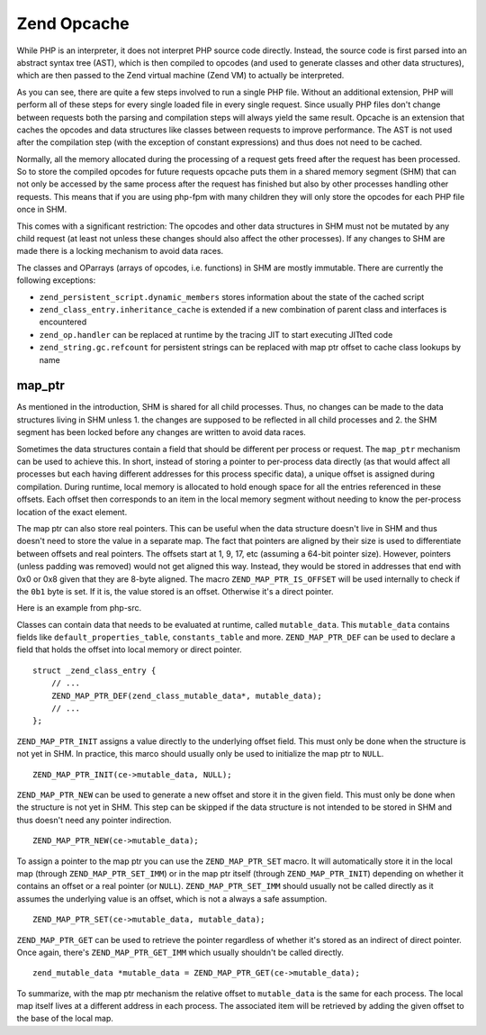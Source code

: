 Zend Opcache
============

While PHP is an interpreter, it does not interpret PHP source code directly. Instead, the source code is first parsed
into an abstract syntax tree (AST), which is then compiled to opcodes (and used to generate classes and other data
structures), which are then passed to the Zend virtual machine (Zend VM) to actually be interpreted.

As you can see, there are quite a few steps involved to run a single PHP file. Without an additional extension, PHP
will perform all of these steps for every single loaded file in every single request. Since usually PHP files don't
change between requests both the parsing and compilation steps will always yield the same result. Opcache is an
extension that caches the opcodes and data structures like classes between requests to improve performance. The AST is
not used after the compilation step (with the exception of constant expressions) and thus does not need to be cached.

Normally, all the memory allocated during the processing of a request gets freed after the request has been processed.
So to store the compiled opcodes for future requests opcache puts them in a shared memory segment (SHM) that can not
only be accessed by the same process after the request has finished but also by other processes handling other requests.
This means that if you are using php-fpm with many children they will only store the opcodes for each PHP file once in
SHM. 

This comes with a significant restriction: The opcodes and other data structures in SHM must not be mutated by any
child request (at least not unless these changes should also affect the other processes). If any changes to SHM are
made there is a locking mechanism to avoid data races.

The classes and OParrays (arrays of opcodes, i.e. functions) in SHM are mostly immutable. There are currently the
following exceptions:

* ``zend_persistent_script.dynamic_members`` stores information about the state of the cached script
* ``zend_class_entry.inheritance_cache`` is extended if a new combination of parent class and interfaces is encountered
* ``zend_op.handler`` can be replaced at runtime by the tracing JIT to start executing JITted code
* ``zend_string.gc.refcount`` for persistent strings can be replaced with map ptr offset to cache class lookups by name

map_ptr
-------

As mentioned in the introduction, SHM is shared for all child processes. Thus, no changes can be made to the data
structures living in SHM unless 1. the changes are supposed to be reflected in all child processes and 2. the SHM
segment has been locked before any changes are written to avoid data races.

Sometimes the data structures contain a field that should be different per process or request. The ``map_ptr`` mechanism
can be used to achieve this. In short, instead of storing a pointer to per-process data directly (as that would affect
all processes but each having different addresses for this process specific data), a unique offset is assigned during
compilation. During runtime, local memory is allocated to hold enough space for all the entries referenced in these
offsets. Each offset then corresponds to an item in the local memory segment without needing to know the per-process
location of the exact element.

The map ptr can also store real pointers. This can be useful when the data structure doesn't live in SHM and thus
doesn't need to store the value in a separate map. The fact that pointers are aligned by their size is used to
differentiate between offsets and real pointers. The offsets start at 1, 9, 17, etc (assuming a 64-bit pointer size).
However, pointers (unless padding was removed) would not get aligned this way. Instead, they would be stored in
addresses that end with 0x0 or 0x8 given that they are 8-byte aligned. The macro ``ZEND_MAP_PTR_IS_OFFSET`` will be used
internally to check if the ``0b1`` byte is set. If it is, the value stored is an offset. Otherwise it's a direct
pointer.

Here is an example from php-src.

.. image:: ./images/map_ptr.png
   :align: center

Classes can contain data that needs to be evaluated at runtime, called ``mutable_data``. This ``mutable_data`` contains
fields like ``default_properties_table``, ``constants_table`` and more.  ``ZEND_MAP_PTR_DEF`` can be used to declare a
field that holds the offset into local memory or direct pointer.

::

    struct _zend_class_entry {
        // ...
        ZEND_MAP_PTR_DEF(zend_class_mutable_data*, mutable_data);
        // ...
    };

``ZEND_MAP_PTR_INIT`` assigns a value directly to the underlying offset field. This must only be done when the structure
is not yet in SHM. In practice, this marco should usually only be used to initialize the map ptr to ``NULL``.

::

    ZEND_MAP_PTR_INIT(ce->mutable_data, NULL);

``ZEND_MAP_PTR_NEW`` can be used to generate a new offset and store it in the given field. This must only be done when
the structure is not yet in SHM. This step can be skipped if the data structure is not intended to be stored in SHM and
thus doesn't need any pointer indirection. 

::

    ZEND_MAP_PTR_NEW(ce->mutable_data);

To assign a pointer to the map ptr you can use the ``ZEND_MAP_PTR_SET`` macro. It will automatically store it in the
local map (through ``ZEND_MAP_PTR_SET_IMM``) or in the map ptr itself (through ``ZEND_MAP_PTR_INIT``) depending on
whether it contains an offset or a real pointer (or ``NULL``). ``ZEND_MAP_PTR_SET_IMM`` should usually not be called
directly as it assumes the underlying value is an offset, which is not a always a safe assumption.

::

    ZEND_MAP_PTR_SET(ce->mutable_data, mutable_data);

``ZEND_MAP_PTR_GET`` can be used to retrieve the pointer regardless of whether it's stored as an indirect of direct
pointer. Once again, there's ``ZEND_MAP_PTR_GET_IMM`` which usually shouldn't be called directly.

::

    zend_mutable_data *mutable_data = ZEND_MAP_PTR_GET(ce->mutable_data);

To summarize, with the map ptr mechanism the relative offset to ``mutable_data`` is the same for each process. The local
map itself lives at a different address in each process. The associated item will be retrieved by adding the given offset
to the base of the local map.
